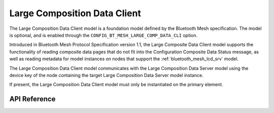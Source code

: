 .. _bluetooth_mesh_lcd_cli:

Large Composition Data Client
#############################

The Large Composition Data Client model is a foundation model defined by the Bluetooth Mesh
specification. The model is optional, and is enabled through the
``CONFIG_BT_MESH_LARGE_COMP_DATA_CLI`` option.

Introduced in Bluetooth Mesh Protocol Specification version 1.1, 
the Large Composite Data Client model supports the functionality of reading composite data pages that do not
fit into the Configuration Composite Data Status message, as well as reading metadata for model instances on nodes 
that support the :ref:`bluetooth_mesh_lcd_srv` model.

The Large Composition Data Client model communicates with the Large Composition Data Server model
using the device key of the node containing the target Large Composition Data Server model instance.

If present, the Large Composition Data Client model must only be instantiated on the primary element.

API Reference
*************

.. doxygengroup:: bt_mesh_large_comp_data_cli
   :project: wm-iot-sdk-apis
   :members:
